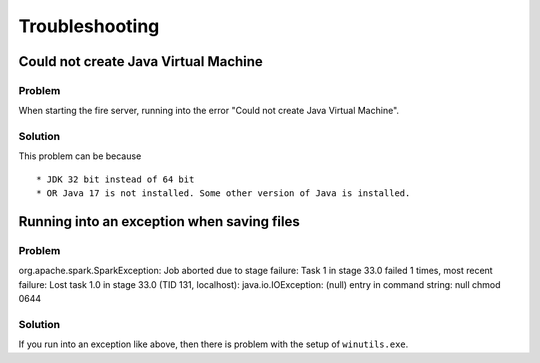 Troubleshooting
^^^^^^^^^^^^^^^^

Could not create Java Virtual Machine
+++++++++++++++++++++++++

Problem
-------

When starting the fire server, running into the error "Could not create Java Virtual Machine".

Solution
-------

This problem can be because ::

  * JDK 32 bit instead of 64 bit
  * OR Java 17 is not installed. Some other version of Java is installed.

Running into an exception when saving files
++++++++++++++++++++++++++++

Problem
-------

org.apache.spark.SparkException: Job aborted due to stage failure: Task 1 in stage 33.0 failed 1 times, most recent failure: Lost task 1.0 in stage 33.0 (TID 131, localhost): java.io.IOException: (null) entry in command string: null chmod 0644 

Solution
-------

If you run into an exception like above, then there is problem with the setup of ``winutils.exe``.


    
    

